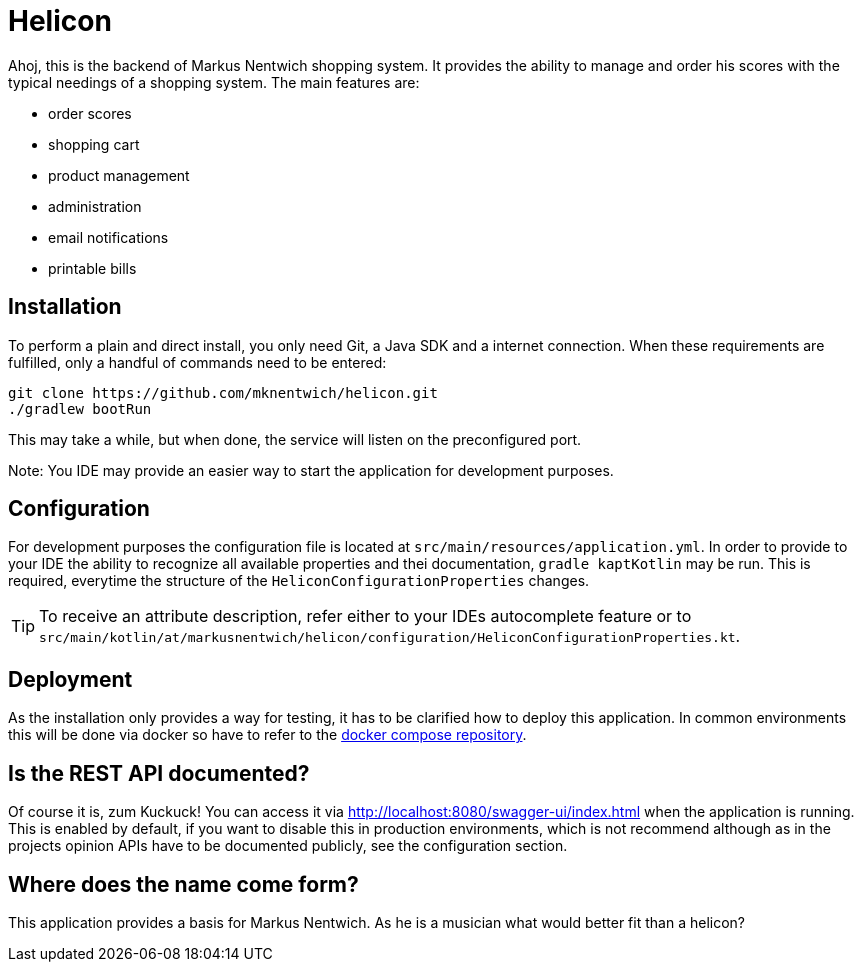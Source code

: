 = Helicon

:author: Richard Stöckl

ifdef::env-github[]
:tip-caption: :bulb:
:note-caption: :information_source:
endif::[]

Ahoj, this is the backend of Markus Nentwich shopping system.
It provides the ability to manage and order his scores with the typical needings of a shopping system.
The main features are:

* order scores
* shopping cart
* product management
* administration
* email notifications
* printable bills

== Installation

To perform a plain and direct install, you only need Git, a Java SDK and a internet connection.
When these requirements are fulfilled, only a handful of commands need to be entered:

[source,bash]
----
git clone https://github.com/mknentwich/helicon.git
./gradlew bootRun
----

This may take a while, but when done, the service will listen on the preconfigured port.

Note: You IDE may provide an easier way to start the application for development purposes.

== Configuration

For development purposes the configuration file is located at `src/main/resources/application.yml`.
In order to provide to your IDE the ability to recognize all available properties and thei documentation, `gradle kaptKotlin` may be run.
This is required, everytime the structure of the `HeliconConfigurationProperties` changes.

TIP: To receive an attribute description, refer either to your IDEs autocomplete feature or to `src/main/kotlin/at/markusnentwich/helicon/configuration/HeliconConfigurationProperties.kt`.

== Deployment

As the installation only provides a way for testing, it has to be clarified how to deploy this application.
In common environments this will be done via docker so have to refer to the https://github.com/mknentwich/compose.git[docker compose repository].

== Is the REST API documented?

Of course it is, zum Kuckuck!
You can access it via http://localhost:8080/swagger-ui/index.html when the application is running.
This is enabled by default, if you want to disable this in production environments, which is not recommend although as in the projects opinion APIs have to be documented publicly, see the configuration section.

== Where does the name come form?

This application provides a basis for Markus Nentwich.
As he is a musician what would better fit than a helicon?